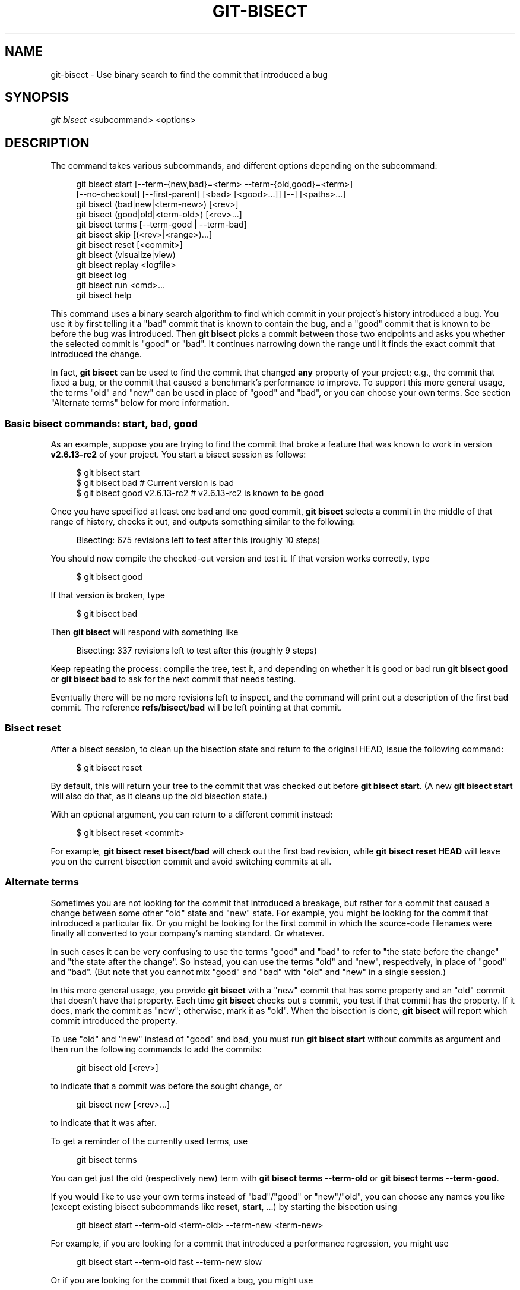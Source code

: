 '\" t
.\"     Title: git-bisect
.\"    Author: [FIXME: author] [see http://www.docbook.org/tdg5/en/html/author]
.\" Generator: DocBook XSL Stylesheets vsnapshot <http://docbook.sf.net/>
.\"      Date: 2023-07-04
.\"    Manual: Git Manual
.\"    Source: Git 2.41.0.250.ga646b86cd1
.\"  Language: English
.\"
.TH "GIT\-BISECT" "1" "2023\-07\-04" "Git 2\&.41\&.0\&.250\&.ga646b8" "Git Manual"
.\" -----------------------------------------------------------------
.\" * Define some portability stuff
.\" -----------------------------------------------------------------
.\" ~~~~~~~~~~~~~~~~~~~~~~~~~~~~~~~~~~~~~~~~~~~~~~~~~~~~~~~~~~~~~~~~~
.\" http://bugs.debian.org/507673
.\" http://lists.gnu.org/archive/html/groff/2009-02/msg00013.html
.\" ~~~~~~~~~~~~~~~~~~~~~~~~~~~~~~~~~~~~~~~~~~~~~~~~~~~~~~~~~~~~~~~~~
.ie \n(.g .ds Aq \(aq
.el       .ds Aq '
.\" -----------------------------------------------------------------
.\" * set default formatting
.\" -----------------------------------------------------------------
.\" disable hyphenation
.nh
.\" disable justification (adjust text to left margin only)
.ad l
.\" -----------------------------------------------------------------
.\" * MAIN CONTENT STARTS HERE *
.\" -----------------------------------------------------------------
.SH "NAME"
git-bisect \- Use binary search to find the commit that introduced a bug
.SH "SYNOPSIS"
.sp
.nf
\fIgit bisect\fR <subcommand> <options>
.fi
.sp
.SH "DESCRIPTION"
.sp
The command takes various subcommands, and different options depending on the subcommand:
.sp
.if n \{\
.RS 4
.\}
.nf
git bisect start [\-\-term\-{new,bad}=<term> \-\-term\-{old,good}=<term>]
                 [\-\-no\-checkout] [\-\-first\-parent] [<bad> [<good>\&.\&.\&.]] [\-\-] [<paths>\&.\&.\&.]
git bisect (bad|new|<term\-new>) [<rev>]
git bisect (good|old|<term\-old>) [<rev>\&.\&.\&.]
git bisect terms [\-\-term\-good | \-\-term\-bad]
git bisect skip [(<rev>|<range>)\&.\&.\&.]
git bisect reset [<commit>]
git bisect (visualize|view)
git bisect replay <logfile>
git bisect log
git bisect run <cmd>\&.\&.\&.
git bisect help
.fi
.if n \{\
.RE
.\}
.sp
This command uses a binary search algorithm to find which commit in your project\(cqs history introduced a bug\&. You use it by first telling it a "bad" commit that is known to contain the bug, and a "good" commit that is known to be before the bug was introduced\&. Then \fBgit bisect\fR picks a commit between those two endpoints and asks you whether the selected commit is "good" or "bad"\&. It continues narrowing down the range until it finds the exact commit that introduced the change\&.
.sp
In fact, \fBgit bisect\fR can be used to find the commit that changed \fBany\fR property of your project; e\&.g\&., the commit that fixed a bug, or the commit that caused a benchmark\(cqs performance to improve\&. To support this more general usage, the terms "old" and "new" can be used in place of "good" and "bad", or you can choose your own terms\&. See section "Alternate terms" below for more information\&.
.SS "Basic bisect commands: start, bad, good"
.sp
As an example, suppose you are trying to find the commit that broke a feature that was known to work in version \fBv2\&.6\&.13\-rc2\fR of your project\&. You start a bisect session as follows:
.sp
.if n \{\
.RS 4
.\}
.nf
$ git bisect start
$ git bisect bad                 # Current version is bad
$ git bisect good v2\&.6\&.13\-rc2    # v2\&.6\&.13\-rc2 is known to be good
.fi
.if n \{\
.RE
.\}
.sp
.sp
Once you have specified at least one bad and one good commit, \fBgit bisect\fR selects a commit in the middle of that range of history, checks it out, and outputs something similar to the following:
.sp
.if n \{\
.RS 4
.\}
.nf
Bisecting: 675 revisions left to test after this (roughly 10 steps)
.fi
.if n \{\
.RE
.\}
.sp
.sp
You should now compile the checked\-out version and test it\&. If that version works correctly, type
.sp
.if n \{\
.RS 4
.\}
.nf
$ git bisect good
.fi
.if n \{\
.RE
.\}
.sp
.sp
If that version is broken, type
.sp
.if n \{\
.RS 4
.\}
.nf
$ git bisect bad
.fi
.if n \{\
.RE
.\}
.sp
.sp
Then \fBgit bisect\fR will respond with something like
.sp
.if n \{\
.RS 4
.\}
.nf
Bisecting: 337 revisions left to test after this (roughly 9 steps)
.fi
.if n \{\
.RE
.\}
.sp
.sp
Keep repeating the process: compile the tree, test it, and depending on whether it is good or bad run \fBgit bisect good\fR or \fBgit bisect bad\fR to ask for the next commit that needs testing\&.
.sp
Eventually there will be no more revisions left to inspect, and the command will print out a description of the first bad commit\&. The reference \fBrefs/bisect/bad\fR will be left pointing at that commit\&.
.SS "Bisect reset"
.sp
After a bisect session, to clean up the bisection state and return to the original HEAD, issue the following command:
.sp
.if n \{\
.RS 4
.\}
.nf
$ git bisect reset
.fi
.if n \{\
.RE
.\}
.sp
.sp
By default, this will return your tree to the commit that was checked out before \fBgit bisect start\fR\&. (A new \fBgit bisect start\fR will also do that, as it cleans up the old bisection state\&.)
.sp
With an optional argument, you can return to a different commit instead:
.sp
.if n \{\
.RS 4
.\}
.nf
$ git bisect reset <commit>
.fi
.if n \{\
.RE
.\}
.sp
.sp
For example, \fBgit bisect reset bisect/bad\fR will check out the first bad revision, while \fBgit bisect reset HEAD\fR will leave you on the current bisection commit and avoid switching commits at all\&.
.SS "Alternate terms"
.sp
Sometimes you are not looking for the commit that introduced a breakage, but rather for a commit that caused a change between some other "old" state and "new" state\&. For example, you might be looking for the commit that introduced a particular fix\&. Or you might be looking for the first commit in which the source\-code filenames were finally all converted to your company\(cqs naming standard\&. Or whatever\&.
.sp
In such cases it can be very confusing to use the terms "good" and "bad" to refer to "the state before the change" and "the state after the change"\&. So instead, you can use the terms "old" and "new", respectively, in place of "good" and "bad"\&. (But note that you cannot mix "good" and "bad" with "old" and "new" in a single session\&.)
.sp
In this more general usage, you provide \fBgit bisect\fR with a "new" commit that has some property and an "old" commit that doesn\(cqt have that property\&. Each time \fBgit bisect\fR checks out a commit, you test if that commit has the property\&. If it does, mark the commit as "new"; otherwise, mark it as "old"\&. When the bisection is done, \fBgit bisect\fR will report which commit introduced the property\&.
.sp
To use "old" and "new" instead of "good" and bad, you must run \fBgit bisect start\fR without commits as argument and then run the following commands to add the commits:
.sp
.if n \{\
.RS 4
.\}
.nf
git bisect old [<rev>]
.fi
.if n \{\
.RE
.\}
.sp
.sp
to indicate that a commit was before the sought change, or
.sp
.if n \{\
.RS 4
.\}
.nf
git bisect new [<rev>\&.\&.\&.]
.fi
.if n \{\
.RE
.\}
.sp
.sp
to indicate that it was after\&.
.sp
To get a reminder of the currently used terms, use
.sp
.if n \{\
.RS 4
.\}
.nf
git bisect terms
.fi
.if n \{\
.RE
.\}
.sp
.sp
You can get just the old (respectively new) term with \fBgit bisect terms \-\-term\-old\fR or \fBgit bisect terms \-\-term\-good\fR\&.
.sp
If you would like to use your own terms instead of "bad"/"good" or "new"/"old", you can choose any names you like (except existing bisect subcommands like \fBreset\fR, \fBstart\fR, \&...) by starting the bisection using
.sp
.if n \{\
.RS 4
.\}
.nf
git bisect start \-\-term\-old <term\-old> \-\-term\-new <term\-new>
.fi
.if n \{\
.RE
.\}
.sp
.sp
For example, if you are looking for a commit that introduced a performance regression, you might use
.sp
.if n \{\
.RS 4
.\}
.nf
git bisect start \-\-term\-old fast \-\-term\-new slow
.fi
.if n \{\
.RE
.\}
.sp
.sp
Or if you are looking for the commit that fixed a bug, you might use
.sp
.if n \{\
.RS 4
.\}
.nf
git bisect start \-\-term\-new fixed \-\-term\-old broken
.fi
.if n \{\
.RE
.\}
.sp
.sp
Then, use \fBgit bisect <term\-old>\fR and \fBgit bisect <term\-new>\fR instead of \fBgit bisect good\fR and \fBgit bisect bad\fR to mark commits\&.
.SS "Bisect visualize/view"
.sp
To see the currently remaining suspects in \fIgitk\fR, issue the following command during the bisection process (the subcommand \fBview\fR can be used as an alternative to \fBvisualize\fR):
.sp
.if n \{\
.RS 4
.\}
.nf
$ git bisect visualize
.fi
.if n \{\
.RE
.\}
.sp
.sp
If the \fBDISPLAY\fR environment variable is not set, \fIgit log\fR is used instead\&. You can also give command\-line options such as \fB\-p\fR and \fB\-\-stat\fR\&.
.sp
.if n \{\
.RS 4
.\}
.nf
$ git bisect visualize \-\-stat
.fi
.if n \{\
.RE
.\}
.sp
.SS "Bisect log and bisect replay"
.sp
After having marked revisions as good or bad, issue the following command to show what has been done so far:
.sp
.if n \{\
.RS 4
.\}
.nf
$ git bisect log
.fi
.if n \{\
.RE
.\}
.sp
.sp
If you discover that you made a mistake in specifying the status of a revision, you can save the output of this command to a file, edit it to remove the incorrect entries, and then issue the following commands to return to a corrected state:
.sp
.if n \{\
.RS 4
.\}
.nf
$ git bisect reset
$ git bisect replay that\-file
.fi
.if n \{\
.RE
.\}
.sp
.SS "Avoiding testing a commit"
.sp
If, in the middle of a bisect session, you know that the suggested revision is not a good one to test (e\&.g\&. it fails to build and you know that the failure does not have anything to do with the bug you are chasing), you can manually select a nearby commit and test that one instead\&.
.sp
For example:
.sp
.if n \{\
.RS 4
.\}
.nf
$ git bisect good/bad                   # previous round was good or bad\&.
Bisecting: 337 revisions left to test after this (roughly 9 steps)
$ git bisect visualize                  # oops, that is uninteresting\&.
$ git reset \-\-hard HEAD~3               # try 3 revisions before what
                                        # was suggested
.fi
.if n \{\
.RE
.\}
.sp
.sp
Then compile and test the chosen revision, and afterwards mark the revision as good or bad in the usual manner\&.
.SS "Bisect skip"
.sp
Instead of choosing a nearby commit by yourself, you can ask Git to do it for you by issuing the command:
.sp
.if n \{\
.RS 4
.\}
.nf
$ git bisect skip                 # Current version cannot be tested
.fi
.if n \{\
.RE
.\}
.sp
.sp
However, if you skip a commit adjacent to the one you are looking for, Git will be unable to tell exactly which of those commits was the first bad one\&.
.sp
You can also skip a range of commits, instead of just one commit, using range notation\&. For example:
.sp
.if n \{\
.RS 4
.\}
.nf
$ git bisect skip v2\&.5\&.\&.v2\&.6
.fi
.if n \{\
.RE
.\}
.sp
.sp
This tells the bisect process that no commit after \fBv2\&.5\fR, up to and including \fBv2\&.6\fR, should be tested\&.
.sp
Note that if you also want to skip the first commit of the range you would issue the command:
.sp
.if n \{\
.RS 4
.\}
.nf
$ git bisect skip v2\&.5 v2\&.5\&.\&.v2\&.6
.fi
.if n \{\
.RE
.\}
.sp
.sp
This tells the bisect process that the commits between \fBv2\&.5\fR and \fBv2\&.6\fR (inclusive) should be skipped\&.
.SS "Cutting down bisection by giving more parameters to bisect start"
.sp
You can further cut down the number of trials, if you know what part of the tree is involved in the problem you are tracking down, by specifying path parameters when issuing the \fBbisect start\fR command:
.sp
.if n \{\
.RS 4
.\}
.nf
$ git bisect start \-\- arch/i386 include/asm\-i386
.fi
.if n \{\
.RE
.\}
.sp
.sp
If you know beforehand more than one good commit, you can narrow the bisect space down by specifying all of the good commits immediately after the bad commit when issuing the \fBbisect start\fR command:
.sp
.if n \{\
.RS 4
.\}
.nf
$ git bisect start v2\&.6\&.20\-rc6 v2\&.6\&.20\-rc4 v2\&.6\&.20\-rc1 \-\-
                   # v2\&.6\&.20\-rc6 is bad
                   # v2\&.6\&.20\-rc4 and v2\&.6\&.20\-rc1 are good
.fi
.if n \{\
.RE
.\}
.sp
.SS "Bisect run"
.sp
If you have a script that can tell if the current source code is good or bad, you can bisect by issuing the command:
.sp
.if n \{\
.RS 4
.\}
.nf
$ git bisect run my_script arguments
.fi
.if n \{\
.RE
.\}
.sp
.sp
Note that the script (\fBmy_script\fR in the above example) should exit with code 0 if the current source code is good/old, and exit with a code between 1 and 127 (inclusive), except 125, if the current source code is bad/new\&.
.sp
Any other exit code will abort the bisect process\&. It should be noted that a program that terminates via \fBexit(\-1)\fR leaves $? = 255, (see the exit(3) manual page), as the value is chopped with \fB& 0377\fR\&.
.sp
The special exit code 125 should be used when the current source code cannot be tested\&. If the script exits with this code, the current revision will be skipped (see \fBgit bisect skip\fR above)\&. 125 was chosen as the highest sensible value to use for this purpose, because 126 and 127 are used by POSIX shells to signal specific error status (127 is for command not found, 126 is for command found but not executable\(emthese details do not matter, as they are normal errors in the script, as far as \fBbisect run\fR is concerned)\&.
.sp
You may often find that during a bisect session you want to have temporary modifications (e\&.g\&. s/#define DEBUG 0/#define DEBUG 1/ in a header file, or "revision that does not have this commit needs this patch applied to work around another problem this bisection is not interested in") applied to the revision being tested\&.
.sp
To cope with such a situation, after the inner \fIgit bisect\fR finds the next revision to test, the script can apply the patch before compiling, run the real test, and afterwards decide if the revision (possibly with the needed patch) passed the test and then rewind the tree to the pristine state\&. Finally the script should exit with the status of the real test to let the \fBgit bisect run\fR command loop determine the eventual outcome of the bisect session\&.
.SH "OPTIONS"
.PP
\-\-no\-checkout
.RS 4
Do not checkout the new working tree at each iteration of the bisection process\&. Instead just update a special reference named
\fBBISECT_HEAD\fR
to make it point to the commit that should be tested\&.
.sp
This option may be useful when the test you would perform in each step does not require a checked out tree\&.
.sp
If the repository is bare,
\fB\-\-no\-checkout\fR
is assumed\&.
.RE
.PP
\-\-first\-parent
.RS 4
Follow only the first parent commit upon seeing a merge commit\&.
.sp
In detecting regressions introduced through the merging of a branch, the merge commit will be identified as introduction of the bug and its ancestors will be ignored\&.
.sp
This option is particularly useful in avoiding false positives when a merged branch contained broken or non\-buildable commits, but the merge itself was OK\&.
.RE
.SH "EXAMPLES"
.sp
.RS 4
.ie n \{\
\h'-04'\(bu\h'+03'\c
.\}
.el \{\
.sp -1
.IP \(bu 2.3
.\}
Automatically bisect a broken build between v1\&.2 and HEAD:
.sp
.if n \{\
.RS 4
.\}
.nf
$ git bisect start HEAD v1\&.2 \-\-      # HEAD is bad, v1\&.2 is good
$ git bisect run make                # "make" builds the app
$ git bisect reset                   # quit the bisect session
.fi
.if n \{\
.RE
.\}
.sp
.RE
.sp
.RS 4
.ie n \{\
\h'-04'\(bu\h'+03'\c
.\}
.el \{\
.sp -1
.IP \(bu 2.3
.\}
Automatically bisect a test failure between origin and HEAD:
.sp
.if n \{\
.RS 4
.\}
.nf
$ git bisect start HEAD origin \-\-    # HEAD is bad, origin is good
$ git bisect run make test           # "make test" builds and tests
$ git bisect reset                   # quit the bisect session
.fi
.if n \{\
.RE
.\}
.sp
.RE
.sp
.RS 4
.ie n \{\
\h'-04'\(bu\h'+03'\c
.\}
.el \{\
.sp -1
.IP \(bu 2.3
.\}
Automatically bisect a broken test case:
.sp
.if n \{\
.RS 4
.\}
.nf
$ cat ~/test\&.sh
#!/bin/sh
make || exit 125                     # this skips broken builds
~/check_test_case\&.sh                 # does the test case pass?
$ git bisect start HEAD HEAD~10 \-\-   # culprit is among the last 10
$ git bisect run ~/test\&.sh
$ git bisect reset                   # quit the bisect session
.fi
.if n \{\
.RE
.\}
.sp
Here we use a
\fBtest\&.sh\fR
custom script\&. In this script, if
\fBmake\fR
fails, we skip the current commit\&.
\fBcheck_test_case\&.sh\fR
should
\fBexit 0\fR
if the test case passes, and
\fBexit 1\fR
otherwise\&.
.sp
It is safer if both
\fBtest\&.sh\fR
and
\fBcheck_test_case\&.sh\fR
are outside the repository to prevent interactions between the bisect, make and test processes and the scripts\&.
.RE
.sp
.RS 4
.ie n \{\
\h'-04'\(bu\h'+03'\c
.\}
.el \{\
.sp -1
.IP \(bu 2.3
.\}
Automatically bisect with temporary modifications (hot\-fix):
.sp
.if n \{\
.RS 4
.\}
.nf
$ cat ~/test\&.sh
#!/bin/sh

# tweak the working tree by merging the hot\-fix branch
# and then attempt a build
if      git merge \-\-no\-commit \-\-no\-ff hot\-fix &&
        make
then
        # run project specific test and report its status
        ~/check_test_case\&.sh
        status=$?
else
        # tell the caller this is untestable
        status=125
fi

# undo the tweak to allow clean flipping to the next commit
git reset \-\-hard

# return control
exit $status
.fi
.if n \{\
.RE
.\}
.sp
This applies modifications from a hot\-fix branch before each test run, e\&.g\&. in case your build or test environment changed so that older revisions may need a fix which newer ones have already\&. (Make sure the hot\-fix branch is based off a commit which is contained in all revisions which you are bisecting, so that the merge does not pull in too much, or use
\fBgit cherry\-pick\fR
instead of
\fBgit merge\fR\&.)
.RE
.sp
.RS 4
.ie n \{\
\h'-04'\(bu\h'+03'\c
.\}
.el \{\
.sp -1
.IP \(bu 2.3
.\}
Automatically bisect a broken test case:
.sp
.if n \{\
.RS 4
.\}
.nf
$ git bisect start HEAD HEAD~10 \-\-   # culprit is among the last 10
$ git bisect run sh \-c "make || exit 125; ~/check_test_case\&.sh"
$ git bisect reset                   # quit the bisect session
.fi
.if n \{\
.RE
.\}
.sp
This shows that you can do without a run script if you write the test on a single line\&.
.RE
.sp
.RS 4
.ie n \{\
\h'-04'\(bu\h'+03'\c
.\}
.el \{\
.sp -1
.IP \(bu 2.3
.\}
Locate a good region of the object graph in a damaged repository
.sp
.if n \{\
.RS 4
.\}
.nf
$ git bisect start HEAD <known\-good\-commit> [ <boundary\-commit> \&.\&.\&. ] \-\-no\-checkout
$ git bisect run sh \-c \*(Aq
        GOOD=$(git for\-each\-ref "\-\-format=%(objectname)" refs/bisect/good\-*) &&
        git rev\-list \-\-objects BISECT_HEAD \-\-not $GOOD >tmp\&.$$ &&
        git pack\-objects \-\-stdout >/dev/null <tmp\&.$$
        rc=$?
        rm \-f tmp\&.$$
        test $rc = 0\*(Aq

$ git bisect reset                   # quit the bisect session
.fi
.if n \{\
.RE
.\}
.sp
In this case, when
\fIgit bisect run\fR
finishes, bisect/bad will refer to a commit that has at least one parent whose reachable graph is fully traversable in the sense required by
\fIgit pack objects\fR\&.
.RE
.sp
.RS 4
.ie n \{\
\h'-04'\(bu\h'+03'\c
.\}
.el \{\
.sp -1
.IP \(bu 2.3
.\}
Look for a fix instead of a regression in the code
.sp
.if n \{\
.RS 4
.\}
.nf
$ git bisect start
$ git bisect new HEAD    # current commit is marked as new
$ git bisect old HEAD~10 # the tenth commit from now is marked as old
.fi
.if n \{\
.RE
.\}
.sp
or:
.RE
.sp
.if n \{\
.RS 4
.\}
.nf
$ git bisect start \-\-term\-old broken \-\-term\-new fixed
$ git bisect fixed
$ git bisect broken HEAD~10
.fi
.if n \{\
.RE
.\}
.sp
.SS "Getting help"
.sp
Use \fBgit bisect\fR to get a short usage description, and \fBgit bisect help\fR or \fBgit bisect \-h\fR to get a long usage description\&.
.SH "SEE ALSO"
.sp
\m[blue]\fBFighting regressions with git bisect\fR\m[]\&\s-2\u[1]\d\s+2, \fBgit-blame\fR(1)\&.
.SH "GIT"
.sp
Part of the \fBgit\fR(1) suite
.SH "NOTES"
.IP " 1." 4
Fighting regressions with git bisect
.RS 4
\%git-htmldocs/git-bisect-lk2009.html
.RE
